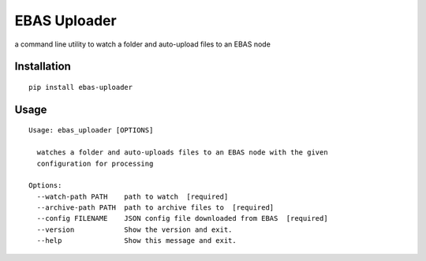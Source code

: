 EBAS Uploader
=============

.. image:: https://img.shields.io/pypi/dm/ebas-uploader.svg
   :target:  https://pypi.python.org/pypi/ebas-uploader/

.. image:: https://img.shields.io/pypi/v/ebas-uploader.svg
   :target:  https://pypi.python.org/pypi/ebas-uploader/

.. image:: https://img.shields.io/badge/license-MIT-blue.svg
   :target:  https://pypi.python.org/pypi/ebas-uploader/

a command line utility to watch a folder and auto-upload files to an EBAS node


Installation
------------

::

    pip install ebas-uploader


Usage
-----

::

    Usage: ebas_uploader [OPTIONS]

      watches a folder and auto-uploads files to an EBAS node with the given
      configuration for processing

    Options:
      --watch-path PATH    path to watch  [required]
      --archive-path PATH  path to archive files to  [required]
      --config FILENAME    JSON config file downloaded from EBAS  [required]
      --version            Show the version and exit.
      --help               Show this message and exit.
